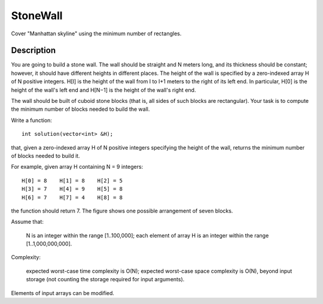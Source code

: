 StoneWall
=================================
Cover "Manhattan skyline" using the minimum number of rectangles. 

Description
------------------------
You are going to build a stone wall. The wall should be straight and N meters long, and its thickness should be constant; however, it should have different heights in different places. The height of the wall is specified by a zero-indexed array H of N positive integers. H[I] is the height of the wall from I to I+1 meters to the right of its left end. In particular, H[0] is the height of the wall's left end and H[N−1] is the height of the wall's right end.

The wall should be built of cuboid stone blocks (that is, all sides of such blocks are rectangular). Your task is to compute the minimum number of blocks needed to build the wall.

Write a function::

    int solution(vector<int> &H);

that, given a zero-indexed array H of N positive integers specifying the height of the wall, returns the minimum number of blocks needed to build it.

For example, given array H containing N = 9 integers::

    H[0] = 8    H[1] = 8    H[2] = 5
    H[3] = 7    H[4] = 9    H[5] = 8
    H[6] = 7    H[7] = 4    H[8] = 8

the function should return 7. The figure shows one possible arrangement of seven blocks.

.. image:: images/StoneWall.png

Assume that:

        N is an integer within the range [1..100,000];
        each element of array H is an integer within the range [1..1,000,000,000].

Complexity:

        expected worst-case time complexity is O(N);
        expected worst-case space complexity is O(N), beyond input storage (not counting the storage required for input arguments).

Elements of input arrays can be modified.
